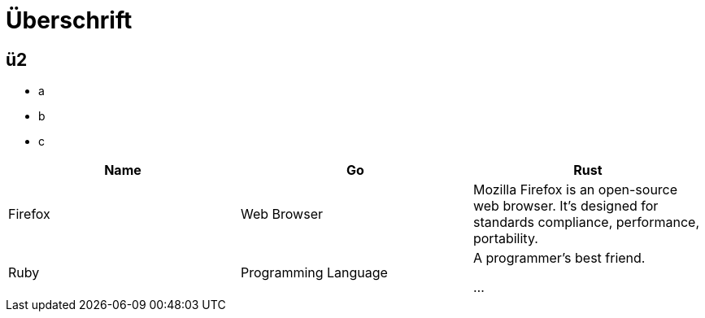 # Überschrift

## ü2

 - a
 - b
 - c

|===
|Name |Go |Rust

|Firefox
|Web Browser
|Mozilla Firefox is an open-source web browser.
It's designed for standards compliance,
performance, portability.

|Ruby
|Programming Language
|A programmer's best friend.

...
|===